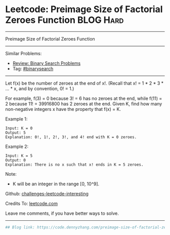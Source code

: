 * Leetcode: Preimage Size of Factorial Zeroes Function           :BLOG:Hard:
#+STARTUP: showeverything
#+OPTIONS: toc:nil \n:t ^:nil creator:nil d:nil
:PROPERTIES:
:type:     binarysearch, inspiring, redo, misc
:END:
---------------------------------------------------------------------
Preimage Size of Factorial Zeroes Function
---------------------------------------------------------------------
Similar Problems:
- [[https://code.dennyzhang.com/review-binarysearch][Review: Binary Search Problems]]
- Tag: [[https://code.dennyzhang.com/tag/binarysearch][#binarysearch]]
---------------------------------------------------------------------
Let f(x) be the number of zeroes at the end of x!. (Recall that x! = 1 * 2 * 3 * ... * x, and by convention, 0! = 1.)

For example, f(3) = 0 because 3! = 6 has no zeroes at the end, while f(11) = 2 because 11! = 39916800 has 2 zeroes at the end. Given K, find how many non-negative integers x have the property that f(x) = K.

Example 1:
#+BEGIN_EXAMPLE
Input: K = 0
Output: 5
Explanation: 0!, 1!, 2!, 3!, and 4! end with K = 0 zeroes.
#+END_EXAMPLE

Example 2:
#+BEGIN_EXAMPLE
Input: K = 5
Output: 0
Explanation: There is no x such that x! ends in K = 5 zeroes.
#+END_EXAMPLE

Note:

- K will be an integer in the range [0, 10^9].

Github: [[url-external:https://github.com/DennyZhang/challenges-leetcode-interesting/tree/master/problems/preimage-size-of-factorial-zeroes-function][challenges-leetcode-interesting]]

Credits To: [[url-external:https://leetcode.com/problems/preimage-size-of-factorial-zeroes-function/description/][leetcode.com]]

Leave me comments, if you have better ways to solve.
---------------------------------------------------------------------

#+BEGIN_SRC python
## Blog link: https://code.dennyzhang.com/preimage-size-of-factorial-zeroes-function

#+END_SRC
